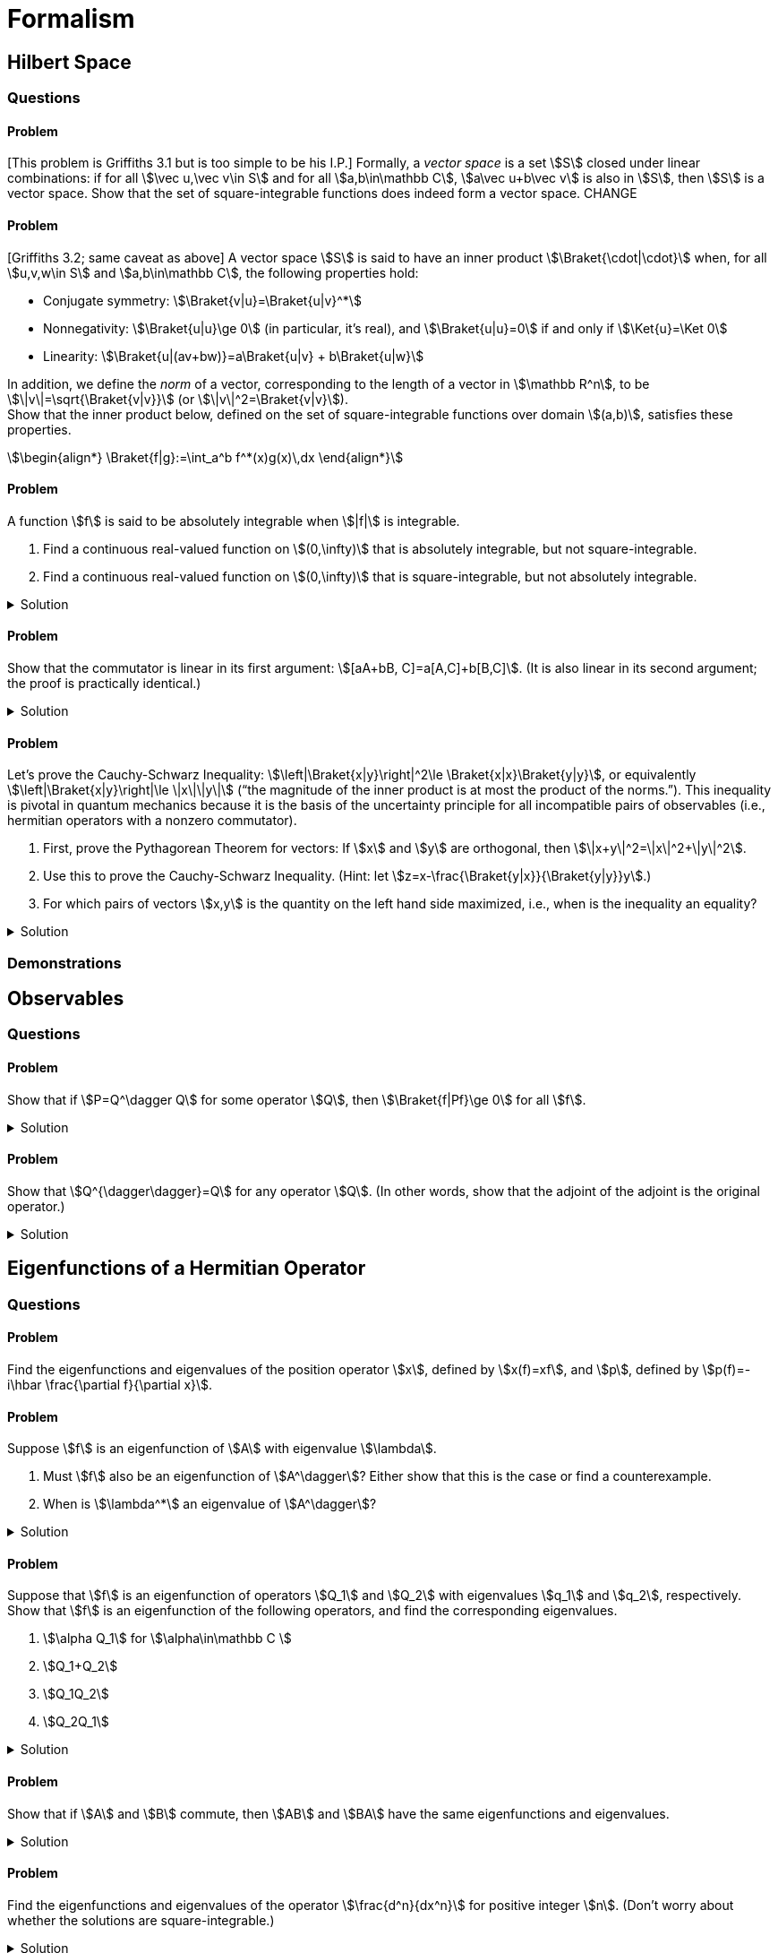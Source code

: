 [.qm-chapter.chap-3]
= Formalism

== Hilbert Space

=== Questions

==== Problem
[This problem is Griffiths 3.1 but is too simple to be his I.P.] Formally, a _vector space_ is a set stem:[S] closed under linear combinations: if for all stem:[\vec u,\vec v\in S] and for all stem:[a,b\in\mathbb C], stem:[a\vec u+b\vec v] is also in stem:[S], then stem:[S] is a vector space.
Show that the set of square-integrable functions does indeed form a vector space. CHANGE

==== Problem
[Griffiths 3.2; same caveat as above] A vector space stem:[S] is said to have an inner product stem:[\Braket{\cdot|\cdot}] when, for all stem:[u,v,w\in S] and stem:[a,b\in\mathbb C], the following properties hold:

* Conjugate symmetry: stem:[\Braket{v|u}=\Braket{u|v}^*]
* Nonnegativity: stem:[\Braket{u|u}\ge 0] (in particular, it's real), and stem:[\Braket{u|u}=0] if and only if stem:[\Ket{u}=\Ket 0]
* Linearity: stem:[\Braket{u|(av+bw)}=a\Braket{u|v} + b\Braket{u|w}]

In addition, we define the _norm_ of a vector, corresponding to the length of a vector in stem:[\mathbb R^n], to be stem:[\|v\|=\sqrt{\Braket{v|v}}] (or stem:[\|v\|^2=\Braket{v|v}]). +
Show that the inner product below, defined on the set of square-integrable functions over domain stem:[(a,b)], satisfies these properties.
[stem]
++++
\begin{align*}
\Braket{f|g}:=\int_a^b f^*(x)g(x)\,dx
\end{align*}
++++


==== Problem
A function stem:[f] is said to be absolutely integrable when stem:[|f|] is integrable.

. Find a continuous real-valued function on stem:[(0,\infty)] that is absolutely integrable, but not square-integrable.
. Find a continuous real-valued function on stem:[(0,\infty)] that is square-integrable, but not absolutely integrable.

.Solution
[%collapsible]
====
The “trick” is find functions that approach the stem:[x]- or stem:[y]-axis quickly enough to have a finite integral, but no longer do so when squared (part (a)) or square-rooted (part (b)).

[{sublist-style}]
. One example is the following function:
+
--
[stem]
++++
\begin{align*}
f(x)=\begin{cases}
x^{-\frac{1}{2}}-1&x\le1\\
0&x\ge 1
\end{cases}
\end{align*}

++++

image::fig-3.1.1-f1.svg[A function that is integrable but not square-integrable,width=500,role="text-center"]

Ultimately this relies on the fact that stem:[\int_0^1 x^n\,dx] is finite if and only if stem:[n > -1].

[stem]
++++
\begin{align*}
\int_0^\infty f(x)\,dx&=\int_0^1 x^{-\frac{1}{2}}-1\,dx\\
&=2x^\frac{1}{2}-x\Bigr|_0^1\\
&=1\\
\int_0^\infty f(x)^2\,dx&=\int_0^1 x^{-1}-2x^{-\frac{1}{2}}+1\,dx\\
&=\ln(x)-4x^{\frac{1}{2}}+x\Bigr|_0^1\\
&=\infty
\end{align*}
++++

So stem:[f(x)] is integrable, but stem:[f(x)^2] is not.
--
. One example is the following function:
--
[stem]
++++
\begin{align*}
f(x)=\frac{1}{x+1}
\end{align*}

++++

image::fig-3.1.1-f2.svg[A function that is square-integrable but not integrable,width=500,role="text-center"]

As shown below,
[stem]
++++
\begin{align*}
\int_0^\infty f(x)\,dx &=\int_0^\infty\frac{1}{x+1}\,dx\\
&=\ln(x+1)\Bigr|_0^\infty\\
&=\infty\\
\int_0^\infty f(x)^2\,dx&=\int_0^\infty \frac{1}{(x+1)^2}\,dx\\
&=-\frac{1}{x+1}\Bigr|_0^1\\
&=\frac{1}{2}
\end{align*}
++++

So stem:[f(x)] is not integrable, but stem:[f(x)^2] is.
--
====

==== Problem
Show that the commutator is linear in its first argument: stem:[[aA+bB, C\]=a[A,C\]+b[B,C\]].
(It is also linear in its second argument; the proof is practically identical.)

.Solution
[%collapsible]
====
Operators don't necessarily commute, but scalars do.
So,
[stem]
++++
\begin{align*}
[aA+bB,C]&=(aA+bB)C - C(aA+bB)\\
&=aAC-aCA+bBC-bCB\\
&=a(AC-CA)+b(BC-CB)\\
&=a[A,C]+b[B,C]
\end{align*}
++++

as desired.
====

==== Problem [[Cauchy-Schwarz]]
Let's prove the Cauchy-Schwarz Inequality: stem:[\left|\Braket{x|y}\right|^2\le \Braket{x|x}\Braket{y|y}], or equivalently stem:[\left|\Braket{x|y}\right|\le \|x\|\|y\|] (“the magnitude of the inner product is at most the product of the norms.”).
This inequality is pivotal in quantum mechanics because it is the basis of the uncertainty principle for all incompatible pairs of observables (i.e., hermitian operators with a nonzero commutator).

[{sublist-style}]
. First, prove the Pythagorean Theorem for vectors: If stem:[x] and stem:[y] are orthogonal, then stem:[\|x+y\|^2=\|x\|^2+\|y\|^2].
. Use this to prove the Cauchy-Schwarz Inequality.
(Hint: let stem:[z=x-\frac{\Braket{y|x}}{\Braket{y|y}}y].)
. For which pairs of vectors stem:[x,y] is the quantity on the left hand side maximized, i.e., when is the inequality an equality?


.Solution
[%collapsible]
====
[{sublist-style}]
. Since stem:[x] and stem:[y] are orthogonal, stem:[\Braket{x|y}=\Braket{y|x}=0]. Now we simply apply the linearity of the inner product:
+
[stem]
++++
\begin{align*}
\|x+y\|^2&=\Braket{x+y|x+y}\\
&=\Braket{x|x}+\Braket{x|y} +\Braket{y|x} +\Braket{y|y}\\
&=\Braket{x|x}+\Braket{y|y}\\
&=\|x\|^2+\|y\|^2
\end{align*}
++++

. First, if stem:[y=\Ket{0}], this is trivial; both sides of the inequality are 0.
So assume stem:[y\ne\Ket{0}], from which it follows that stem:[\Braket{y|y}\ne 0].
As the hint suggests, let stem:[z=x-\frac{\Braket{y|x}}{\Braket{y|y}}y]. This reason for this choice of stem:[z] will soon be clear:
+
--
[stem]
++++
\begin{align*}
\Braket{y|z}&=\Braket{y|x-\frac{\Braket{y|x}}{\Braket{y|y}}y}\\
&=\Braket{y|x}-\frac{\Braket{y|x}}{\Braket{y|y}}\Braket{y|y}\\
&=\Braket{y|x}-\Braket{y|x}\\
&=0
\end{align*}
++++

So stem:[y] and stem:[z] are orthogonal.
(In fact, stem:[\frac{\Braket{y|x}}{\Braket{y|y}}y] is the projection of stem:[x] onto stem:[y], which when subtracted from stem:[x] leaves the portion of stem:[x] orthogonal to stem:[y].)
Now, stem:[x=z+\frac{\Braket{y|x}}{\Braket{y|y}}y], the sum of two orthogonal vectors.
And, of course, stem:[\|z\|\ge 0].
So, applying the Pythagorean Theorem, we have
[stem]
++++
\begin{align*}
\|x\|^2&=\|z\|^2+\left\|\frac{\Braket{y|x}}{\Braket{y|y}}y\right\|^2\\
&=\|z\|^2+\left|\frac{\Braket{y|x}}{\|y\|^2}\right|^2\|y\|^2\\
&=\|z\|^2+\frac{\left|\Braket{y|x}\right|^2}{\|y\|^2}\\
&\ge \frac{\left|\Braket{y|x}\right|^2}{\|y\|^2}
\end{align*}
++++

Therefore,
[stem]
++++
\begin{align*}
\left|\Braket{x|y}\right|^2\le \|x\|^2\|y\|^2=\Braket{x|x}\Braket{y|y}
\end{align*}
++++

as desired.

Let's think about what this actually means, using the following form of the statement: stem:[\|x\|\ge \frac{|\Braket{y|x}|}{\|y\|}].
If we define stem:[y'=\frac{y}{\|y\|}] to be stem:[y] normalized, and define stem:[P_{y'}=\Ket{y'}\Bra{y'}] to be the projection operator onto stem:[y'], then
[stem]
++++
\begin{align*}
\Bigl\|P_{y'}\Ket{x}\Bigr\|&=\Bigl\|\Ket{y'}\Braket{y'|x}\Bigr\|\\
&=\left|\Braket{y'|x}\right|\ \Bigl\|\Ket{y'}\Bigr\|\\
&=\frac{\left|\Braket{y|x}\right|}{\|y\|}\cdot 1\\
&=\frac{\left|\Braket{y|x}\right|}{\|y\|}
\end{align*}
++++

So all the Cauchy-Schwarz Inequality says is that stem:[\left\|P_{y'}\Ket{x}\right\|\le\|x\|], i.e. the norm of the projection of a vector stem:[x] onto some other vector cannot exceed the norm of stem:[x] itself, which on its face is obvious (how could a vector get longer by taking only a portion of it?).
--

. For this inequality to be an equality, we need stem:[\|z\|^2=0], which implies stem:[x=\frac{\Braket{y|x}}{\Braket{y|y}}y]. So stem:[x] must be a scalar multiple of stem:[y] (which, in the finite-dimensional case, would mean they're parallel).
====

=== Demonstrations

== Observables

=== Questions
==== Problem
Show that if stem:[P=Q^\dagger Q] for some operator stem:[Q], then stem:[\Braket{f|Pf}\ge 0] for all stem:[f].

.Solution
[%collapsible]
====
[stem]
++++

\begin{align*}
\Braket{f|Pf}&=\Braket{f|Q^\dagger Qf}\\
&=\Braket{Qf| Qf}\\
&=\|Qf\|^2\\
&\ge 0
\end{align*}

++++

as desired
====

==== Problem
Show that stem:[Q^{\dagger\dagger}=Q] for any operator stem:[Q]. (In other words, show that the adjoint of the adjoint is the original operator.)

.Solution
[%collapsible]
====
Simply by the definition of the adjoint and the fact that stem:[\Braket{g|f}=\Braket{f|g}^*], we have, for all stem:[f] and stem:[g],
[stem]
++++

\begin{align*}
\Braket{Q^{\dagger\dagger} f|g}&=\Braket{f|Q^\dagger g}\\
&=\Braket{Q^\dagger g|f}^*\\
&=\Braket{g|Qf}^*\\
&=\Braket{Qf|g}^{**}\\
&=\Braket{Qf|g}
\end{align*}

++++


Now, because the inner product is linear,
[stem]
++++
\begin{align*}
0&=\Braket{Q^{\dagger\dagger} f|g}-\Braket{Qf|g}\\
&=\Braket{Q^{\dagger\dagger} f-Qf|g}\\
&=\Braket{(Q^{\dagger\dagger} -Q)f|g}
\end{align*}
++++

In particular, taking stem:[g=(Q^{\dagger\dagger} -Q)f], we have

[stem]
++++
\begin{align*}
0&=\Braket{(Q^{\dagger\dagger} -Q)f|(Q^{\dagger\dagger} -Q)f}\\
&=\|(Q^{\dagger\dagger} -Q)f\|^2
\end{align*}
++++

Hence stem:[(Q^{\dagger\dagger} -Q)f=\Ket 0].
Since stem:[f] was arbitrary, stem:[Q^{\dagger\dagger} -Q] must be the zero operator, and so stem:[Q^{\dagger\dagger} =Q].
====

== Eigenfunctions of a Hermitian Operator

=== Questions

==== Problem
Find the eigenfunctions and eigenvalues of the position operator stem:[x], defined by stem:[x(f)=xf], and stem:[p], defined by stem:[p(f)=-i\hbar \frac{\partial f}{\partial x}].

==== Problem
Suppose stem:[f] is an eigenfunction of stem:[A] with eigenvalue stem:[\lambda].

[{sublist-style}]
. Must stem:[f] also be an eigenfunction of stem:[A^\dagger]?
Either show that this is the case or find a counterexample.
. When is stem:[\lambda^*] an eigenvalue of stem:[A^\dagger]?

.Solution
[%collapsible]
====
[{sublist-style}]
. No, stem:[f] need not be an eigenfunction of stem:[A^\dagger].
For instance, if stem:[\displaystyle A=\begin{pmatrix}3&2\\0&1\end{pmatrix}], then
+
--
[stem]
++++
\begin{align*}
A\begin{bmatrix}1\\0\end{bmatrix}=\begin{pmatrix}3&2\\0&1\end{pmatrix}\begin{bmatrix}1\\0\end{bmatrix}=\begin{bmatrix}3\\0\end{bmatrix}=3\begin{bmatrix}1\\0\end{bmatrix}
\end{align*}
++++

yet
[stem]
++++
\begin{align*}
A^\dagger=\begin{pmatrix}3&0\\2&1\end{pmatrix}\\
A^\dagger\begin{bmatrix}1\\0\end{bmatrix}=\begin{bmatrix}3\\2\end{bmatrix}
\end{align*}
++++

so while stem:[\begin{bmatrix}1\\0\end{bmatrix}] is an eigenvector of stem:[A], it is not an eigenvector of stem:[A^\dagger].
--
. stem:[\lambda^*] is an eigenvalue of stem:[A^\dagger] as long as the underlying vector space is finite-dimensional (for instance, the Hilbert space of square-integrable functions is _not_ finite-dimensional).
+
--
Supposing stem:[\lambda^*] were _not_ an eigenvalue of stem:[A^\dagger], then there would be no nonzero stem:[f] for which stem:[(A^\dagger-\lambda^* I)f=0], from which we may conclude that stem:[A^\dagger-\lambda^* I] is invertible; call its inverse stem:[B]. Then stem:[(A^\dagger-\lambda^* I)B=I], and so stem:[I=I^\dagger=B^\dagger(A^\dagger-\lambda^* I)^\dagger = B^\dagger (A -\lambda I)].
So stem:[A-\lambda I] is also invertible, which means stem:[\lambda] is not an eigenvalue of stem:[A].
By the contrapositive, if stem:[\lambda] is an eigenvalue of stem:[A], then stem:[\lambda^*] is an eigenvalue of stem:[A^\dagger].
But if the underlying vector space is infinite dimensional, then consider stem:[T] defined on the Hilbert space of square-integrable functions over stem:[[0,\infty)] by stem:[Tf(x):=f(x+1)].
(Showing that stem:[T] is linear is left as an exercise to the reader.) Then
[stem]
++++
\begin{align*}
\Braket{g,Tf}&=\int_{0}^\infty g^*(x)Tf(x)\,dx\\
&=\int_{0}^\infty g^*(x)f(x+1)\,dx\\
&=\int_{1}^\infty g^*(x-1)f(x)\,dx\\
\end{align*}
++++

So, evidently,
[stem]
++++
\begin{align*}
T^\dagger g(x)=\begin{cases}0&0\le x\lt 1\\g(x-1)&x\ge 1\end{cases}
\end{align*}
++++

If stem:[f(x):=\lambda^x] (with stem:[0<\lambda< 1] for square integrability), then stem:[Tf=\lambda^{x+1}=\lambda\lambda^x=\lambda f], so stem:[f] is an eigenvalue of stem:[T] with eigenvalue stem:[\lambda].
Yet, if stem:[g] were an eigenvalue of stem:[T^\dagger] with eigenvalue stem:[\kappa], then we'd have
[stem]
++++
\begin{align*}
\kappa g(x)&=\begin{cases}0&0\le x\lt 1\\g(x-1)&x\ge 1\end{cases}
\end{align*}
++++

If stem:[\kappa=0], then stem:[g(x-1)=0] for all stem:[x\ge 1], which is to say stem:[g(x)=0] for all stem:[x].
But stem:[0] is not a permissible eigenfunction, so we must have stem:[\kappa\ne0], from which we conclude that
[stem]
++++
\begin{align*}
g(x)&=\begin{cases}0&0\le x\lt 1\\\frac{1}{\kappa}g(x-1)&x\ge 1\end{cases}
\end{align*}
++++

Since stem:[g(x)=0] for stem:[0\le x< 1], we must also have stem:[g(x)=0] for stem:[1\le x< 2], then for stem:[2\le x< 3], and indeed for all of stem:[[0,\infty)] — stem:[g] is again identically 0!
So, in fact, stem:[T^\dagger] has _no_ eigenvalues whatsoever (and certainly not stem:[\lambda^*]).

[sidebar]
=====
In the first part of part (b), where exactly did we use the finite dimensionality of the underlying vector space?

Answer: it was in stating if there is no nonzero stem:[f] for which stem:[(A^\dagger - \kappa^* I)f=0], then stem:[A^\dagger - \kappa^* I] has an inverse: an operator stem:[B] such that stem:[(A^\dagger - \kappa^* I)B=I].
In infinite dimensional vector spaces, just because an operator does not send any nonzero vectors to 0 does not mean it has an inverse operator.
Indeed, stem:[T] as defined above sends to zero all (not-identically-zero) functions that are zero for stem:[x\ge 1], and yet stem:[T] has no inverse — it shifts functions one unit to the left, but since the domain ends at 0, there is no way to "un-shift" the portion of the function on stem:[[0,1)]; it's just lost.
=====
--
====

==== Problem
Suppose that stem:[f] is an eigenfunction of operators stem:[Q_1] and stem:[Q_2] with eigenvalues stem:[q_1] and stem:[q_2], respectively.
Show that stem:[f] is an eigenfunction of the following operators, and find the corresponding eigenvalues.

[{sublist-style}]
. stem:[\alpha Q_1] for stem:[\alpha\in\mathbb C ]
. stem:[Q_1+Q_2]
. stem:[Q_1Q_2]
. stem:[Q_2Q_1]

.Solution
[%collapsible]
====
The following laws are helpful:

* Operator application is associative
* Operator application distributes over addition
* Scalars commute with everything

//

[{sublist-style}]
. stem:[(\alpha Q_1)f=\alpha (Q_1f)=\alpha q_1f], so stem:[f] is an eigenfunction of stem:[\alpha Q_1] with eigenvalue stem:[\alpha q_1].
. stem:[(Q_1+Q_2)f=Q_1f+Q_2f=q_1f+q_2f=(q_1+q_2)f], so stem:[f] is an eigenfunction of stem:[Q_1+Q_2] with eigenvalue stem:[q_1+q_2].
. {nbsp}
+
--
[stem]
++++
\begin{align*}
(Q_1Q_2)f&=Q_1(Q_2f)\\
&=Q_1(q_2f)\\
&=q_2(Q_1f)\\
&=q_2q_1f
\end{align*}
++++

So stem:[f] is an eigenfunction of stem:[Q_1Q_2] with eigenvalue stem:[q_1q_2].
--
. The proof proceeds exactly as above. The eigenvalue is again stem:[q_1q_2]. So, while operators may not commute, the eigenvalues of the product of two operators does not depend on the order of the product.
====

==== Problem
Show that if stem:[A] and stem:[B] commute, then stem:[AB] and stem:[BA] have the same eigenfunctions and eigenvalues.

.Solution
[%collapsible]
====
If stem:[f] is an eigenfunction of stem:[AB] with eigenvalue stem:[\lambda], then
[stem]
++++
\begin{align*}
(BA) f&=(AB)f=\lambda f
\end{align*}
++++

as desired.
====

==== Problem
Find the eigenfunctions and eigenvalues of the operator stem:[\frac{d^n}{dx^n}] for positive integer stem:[n].
(Don't worry about whether the solutions are square-integrable.)

.Solution
[%collapsible]
====
For fixed stem:[q\ne 0], solving stem:[\frac{d^n}{dx^n}f(x)=qf(x)] yields
[stem]
++++
 f_q(x)=\sum_{k=1}^{n}c_k \exp\left[(-1)^{2k/n}q^{1/n}x\right]
++++

where stem:[f_q] is the eigenfunction belonging to eigenvalue stem:[q], and the stem:[c_k] are constants determined by the boundary conditions.
Evidently, every nonzero complex number is an eigenvalue.

If stem:[q=0], then the solutions to stem:[\frac{d^n}{dx^n}f(x)=0] are simply the polynomials of degree at most stem:[n-1].

NOTE: This problem highlights the fact that the eigenfunctions of an operator depend on the _precise_ operator in question; stem:[\frac{d^n}{dx^n}-q] is quite different from stem:[\frac{d^n}{dx^n}] when stem:[q\ne0].
====

==== Problem
Show that if two (not necessarily hermitian) operators stem:[A] and stem:[B] commute, then, given an eigenfunction stem:[f] of stem:[A] with eigenvalue stem:[\lambda], either stem:[f] is an eigenfunction of stem:[B] or stem:[\lambda] is a degenerate eigenvalue of stem:[A] (i.e., there are at least two linearly independent eigenfunctions of stem:[A] corresponding to stem:[\lambda]).

.Solution
[%collapsible]
====
We have:
[stem]
++++
\begin{align*}
A(Bf)&=BAf\\
&=B(\lambda f)\\
&=\lambda (Bf)
\end{align*}
++++

If stem:[Bf] is a scalar multiple of stem:[f], then by definition stem:[f] is an eigenfunction of stem:[B].
(We don't know the eigenvalue, but no matter.)
Otherwise, stem:[Bf] and stem:[f] are linearly independent, and both are eigenfunctions of stem:[A] corresponding to stem:[\lambda], so indeed stem:[\lambda] is degenerate.
====

== Generalized Statistical Interpretation

=== Questions

==== Problem
Recall that if stem:[A] is an observable with (normalized) eigenvectors stem:[f_\alpha], we can write
[stem]
++++
\begin{align*}
\Psi&=\sum_{n} c_n f_n\quad \textrm{(discrete spectrum)}\\
\Psi&=\int_{\mathcal D} c_z f_z\,dz\quad \textrm{(continuous spectrum)}\\
\end{align*}
++++

and then due to the orthogonality of the eigenvectors of a hermitian operator, the coefficients are given by stem:[c_\alpha =\Braket{f_\alpha | \Psi}].
Show that this is equivalent to “projecting” stem:[\Psi] onto stem:[f_\alpha]: if stem:[P_\alpha=\Ket{f_\alpha}\Bra{f_\alpha}], then stem:[P_\alpha\Ket\Psi=c_\alpha \Ket{f_\alpha}].

.Solution
[%collapsible]
====
The computation is straightforward:
[stem]
++++
\begin{align*}
P_\alpha\Ket{\Psi}&=(\Ket{f_\alpha}\Bra{f_\alpha})\Ket{\Psi}\\
&=\Ket{f_\alpha}\ \Braket{f_\alpha|\Psi}\\
&=c_\alpha \Ket{f_\alpha}
\end{align*}
++++

[NOTE]
=====
This is exactly why we can say that stem:[c_\alpha =\Braket{f_\alpha | \Psi}] tells you how much of stem:[f_\alpha] is in stem:[\Psi]. Because the inner project with a normalized vector stem:[u] is equivalent to a projection onto stem:[u], the inner product picks out just the component corresponding to stem:[u].
For a concrete example, consider the vector space stem:[\mathbb R^n], where projecting a vector stem:[v] onto the stem:[k]^th^ basis vector stem:[e_n], i.e., computing stem:[\Braket{v|e_k}], picks out the stem:[k]^th^ component of stem:[v] — that's what the components of a vector in stem:[\mathbb R^n] _mean_.

The Fourier transform is nothing more than a projection of a function onto the complex exponentials stem:[e^{-i\omega x}].
=====
====

== The Uncertainty Principle

=== Questions

==== Problem
Show that the commutator of two hermitian operators is of the form stem:[iQ] where stem:[Q] is hermitian.

.Solution
[%collapsible]
====
Let stem:[A] and stem:[B] be two hermitian operators, i.e., stem:[A=A^\dagger] and stem:[B=B^\dagger].
Then
[stem]
++++
\begin{align*}
[A,B]^\dagger&=(AB-BA)^\dagger\\
&=(AB)^\dagger-(BA)^\dagger\\
&=B^\dagger A^\dagger - A^\dagger B^\dagger\\
&=BA-AB\\
&=-[A,B]
\end{align*}
++++

Therefore,
[stem]
++++
\begin{align*}
(-i[A,B])^\dagger&=(-i)^*[A,B]^\dagger\\
&=i(-[A,B])\\
&=-i[A,B]
\end{align*}
++++

So stem:[-i[A,B\]] is hermitian.
Letting stem:[Q=-i[A,B\]], we have stem:[[A,B\]=iQ] with stem:[Q] hermitian, as desired.

NOTE: The operators stem:[R] for which stem:[R^\dagger=-R] are known as https://en.wikipedia.org/wiki/Skew-Hermitian_matrix[_anti-hermitian_].
As we saw above, just as an imaginary number is stem:[i] times a real number, an anti-hermitian matrix is stem:[i] times a hermitian matrix.
And in the same way that hermitian operators are akin to real numbers (e.g., their eigenvalues are all real), anti-hermitian operators are akin to imaginary numbers (e.g., their eigenvalues are all imaginary).
====


==== Problem
The so-called *Generalized Ehrenfest Theorem* states that for any observable stem:[Q(x,p,t)],
[stem]
++++
\frac{d}{dt}\Braket{Q}=\frac{i}{\hbar}\Braket{[\hat H,\hat Q]}+\Braket{\frac{\partial \hat Q}{\partial t}}
++++

One thing it states is that a sufficient condition for stem:[\Braket{Q}] to be constant over time is that stem:[\Braket{[\hat H,\hat Q\]}=0] and stem:[\Braket{\frac{\partial \hat Q}{\partial t}}=0]. (In particular, if stem:[Q] does not depend on stem:[t], then stem:[\Braket{\frac{\partial \hat Q}{\partial t}}=0] and so all we need to check is that stem:[\Braket{[\hat H,\hat Q\]}]).

[{sublist-style}]
. Using this fact, when is stem:[\Braket{x}] constant?
Before working it out explicitly, use your physical intuition to make a guess.
. For which Hamiltonians is stem:[\Braket{p}] conserved?
Before working it out explicitly, use your physical intuition to make a guess.


.Solution
[%collapsible]
====
[{sublist-style}]
. stem:[\hat x] doesn't depend on time, so we only need to determine when stem:[\Braket{[\hat H,\hat x\]}=0].
The general form of the Hamiltonian is stem:[-\hbar^2\frac{\partial ^2}{\partial x^2}+V(x)], and so for an arbitrary wavefunction stem:[\psi],
+
--
[stem]
++++
\begin{align*}
(\hat x\hat H)\psi=x\left(-\hbar ^2\frac{\partial^2 \psi}{\partial x^2}+V(x)\psi\right)
\end{align*}
++++

whereas
[stem]
++++
\begin{align*}
(\hat H\hat x)\psi&=\left(-\hbar ^2\frac{\partial^2}{\partial x^2}+V(x)\right)(x\psi)\\
&=-\hbar^2\frac{\partial }{\partial x}\left(\psi+x\frac{\partial \psi}{\partial x}\right)+xV(x)\psi\\
&=-\hbar^2\left(2\frac{\partial \psi}{\partial x}+x\frac{\partial ^2\psi}{\partial x}\right)+xV(x)\psi\\
&=x\left(-\hbar^2\frac{\partial^2 \psi}{\partial x^2}+V(x)\psi\right)-2\hbar^2\frac{\partial \psi}{\partial x}\\
&=(\hat x\hat H)\psi - 2\hbar^2\frac{\partial \psi}{\partial x}\\
&=(\hat x\hat H)\psi + 2i\hbar(\hat p\psi)
\end{align*}
++++

So stem:[[\hat H,\hat x\]=2i\hbar \hat p], and so
[stem]
++++
\begin{align*}
\frac{d\Braket{x}}{dt}=\Braket{[\hat H,\hat x]}&=\Braket{2i\hbar \hat p}=2i\hbar\Braket{p}
\end{align*}
++++

As expected, stem:[\Braket{x}] is constant as long as stem:[\Braket{p}=0].
--
. stem:[\hat p] also doesn't depend on time so once again we simply need to find the Hamiltonians it commutes with.
+
--
[stem]
++++
\begin{align*}
(\hat p\hat H)\psi &=-i\hbar\frac{\partial }{\partial x}\left[\left(-\hbar^2\frac{\partial^2 }{\partial^2 x}+V(x)\right)\psi\right]\\
&=-i\hbar\frac{\partial }{\partial x}\left(-\hbar^2\frac{\partial^2 \psi}{\partial x^2}+V(x)\psi\right)\\
&=-i\hbar\left(-\hbar^2\frac{\partial ^3\psi}{\partial x^3}+\frac{\partial V(x)}{\partial x}\psi+V(x)\frac{\partial \psi}{\partial x}\right)
\end{align*}
++++

whereas
[stem]
++++
\begin{align*}
(\hat H\hat p)\psi&=\left(-\hbar^2\frac{\partial^2 }{\partial x^2}+V(x)\right)\left(-i\hbar\frac{\partial \psi}{\partial x}\right)\\
&=-i\hbar\left(-\hbar^2\frac{\partial ^3\psi}{\partial x^3}+V(x)\frac{\partial \psi}{\partial x}\right)\\
&=(\hat p\hat H)\psi +i\hbar\frac{\partial V(x)}{\partial x}\psi
\end{align*}
++++

So stem:[[\hat H,\hat p\]=i\hbar\frac{\partial V}{\partial x}], and we want to determine when stem:[\Braket{[\hat H,\hat p\]}=0].
stem:[\frac{\partial V}{\partial x}] is an extrinsic property of the system — it doesn't depend on stem:[\Psi] — and so its expectation is just its value: stem:[\Braket{\frac{\partial V}{\partial x}}=\frac{\partial V}{\partial x}].
So, in order for stem:[\Braket{[\hat H,\hat p\]}=0], we need stem:[\frac{\partial V}{\partial x}=0].
In other words, stem:[\Braket p] is conserved whenever the potential is uniform over all space.
We would expect this result; in a flat potential, an object feels no net force, so its momentum won't change.
--
====

== Vectors and Operators

=== Questions

==== Problem
Find the eigenvalues and normalized eigenvectors of
[stem]
++++
A=\begin{pmatrix}4&2\\1&5\end{pmatrix}
++++

.Solution
[%collapsible]
====
We wish to solve stem:[A\Ket{x}=\lambda \Ket{x}] with stem:[\Ket{x}\ne \Ket{0}].
Subtracting stem:[\lambda\Ket{x}] from both sides and factoring, we obtain stem:[(A-\lambda I)\Ket{x}=\Ket{0}], where stem:[I] is the identity matrix (of the correct dimensions; in this case, stem:[2\times 2]).
Since stem:[\Ket{x}\ne \Ket{0}], stem:[A-\lambda I] must be singular (non-invertible), which means its determinant is 0.
So, we have
[stem]
++++
\begin{align*}
0&=\det (A-\lambda I)\\&=(4-\lambda)(5-\lambda)-1\cdot 2\\&=\lambda^2-9\lambda+18\\&=(\lambda-3)(\lambda-6)
\end{align*}
++++

So the eigenvalues are stem:[\lambda_1=3] and stem:[\lambda_2=6].

Now we must solve stem:[\lambda_i\Ket{x} x=A\Ket{x}] for the concrete eigenvalues stem:[\lambda_1, \lambda_2].
If stem:[\Ket{x}=\begin{bmatrix}x\\y\end{bmatrix}], then we find the eigenvectors corresponding to stem:[\lambda_1] as follows:
[stem]
++++

\begin{align*}
3\begin{bmatrix}x\\y\end{bmatrix}&=\begin{pmatrix}4&2\\1&5\end{pmatrix}\begin{bmatrix}x\\y\end{bmatrix}=\begin{bmatrix}4x+2y\\x+5y\end{bmatrix}
\end{align*}

++++

Since equal vectors must have equal components, we have the system of equations stem:[3x=4x+2y,3y=x+5y].
This has solution stem:[x=-2y], which means the eigenvectors corresponding to stem:[\lambda_1=3] are of the form stem:[\begin{bmatrix}-2y\\y\end{bmatrix}], which as a unit vector is stem:[\dfrac{1}{\sqrt{5}}\begin{bmatrix}-2\\1\end{bmatrix}].

Similarly, for stem:[\lambda_2=6], we obtain stem:[6x=4x+2y,6y=x+5y] which has solution stem:[x=y], so the unit eigenvector is stem:[\dfrac{1}{\sqrt{2}}\begin{bmatrix}1\\1\end{bmatrix}].
====

==== Problem
What are the eigenvalues and normalized eigenvectors of a diagonal matrix stem:[A] with diagonal entries stem:[m_1, \ldots, m_n]?

.Solution
[%collapsible]
====
An stem:[n]-dimensional matrix can have at most stem:[n] linearly independent eigenvectors, so if we find stem:[n] eigenvectors then we're done.
If we define stem:[v_k:=] the stem:[k]^th^ column of the stem:[n\times n] identity matrix — i.e., stem:[v_k] is the vector whose only nonzero component is component stem:[k], which is 1 — then clearly stem:[Av_k=m_k v_k].
So the normalized eigenvectors are these stem:[v_k] and the corresponding eigenvalues are stem:[\lambda_k=m_k].
====

==== Problem
[This problem is technically in Griffiths but I imagine it's also in every linear algebra book ever written.] Suppose stem:[P] is a projection operator, i.e., that it can be written as stem:[P=\Ket{a}\Bra{a}] for some unit vector stem:[a].

[{sublist-style}]
. Show that stem:[P] is _idempotent_, i.e., that stem:[P^2=P].
(Corollary: stem:[P^n=P] for every positive integer stem:[n].)
. What are the eigenvalues of stem:[P]?
. What are the corresponding eigenvectors? (With stem:[P] arbitrary, you can't write out the eigenvectors explicitly, so merely describe them in terms of stem:[a].)

.Solution
[%collapsible]
====
[{sublist-style}]
. Every projection operator is of the form stem:[P=\Ket{a}\Bra{a}] where stem:[a] is a unit vector.
+
--
So
[stem]
++++
\begin{align*}
P^2&=(\Ket{a}\Bra{a})(\Ket{a}\Bra{a})\\
&=\Ket{a}(\Braket{a|a})\Bra{a}\\
&=\Ket{a}(1)\Bra{a}|\\
&=\Ket{a}\Bra{a}\\
&=P
\end{align*}
++++
--

. We wish to solve stem:[P\Ket{x}=\lambda\Ket{x}] (with stem:[\Ket{x}\ne \Ket{0}]).
By the corollary to part (a), for every positive integer stem:[n], we have stem:[\lambda^{n+1}\Ket{x}=P^{n+1}\Ket{x}=P\Ket{x}=\lambda x], and so stem:[(\lambda^{n+1}-\lambda)\Ket{x}=\Ket{0}].
Since stem:[\Ket{x}\ne \Ket{0}], we have stem:[\lambda^{n+1}=\lambda].
The only values of stem:[\lambda] for which this holds for all stem:[n] are stem:[\lambda_0=0] and stem:[\lambda_1=1], so those are the two eigenvalues.
. We simply solve for stem:[\Ket{x}] corresponding to stem:[\lambda_0]:
+
--
[stem]
++++
\Ket{a}\Braket{a|x}=P\Ket{x}=\lambda_0\Ket{x}=\Ket{0}
++++

stem:[\Ket{a}\ne\Ket{0}], so stem:[\Braket{a|x}=0].
Thus the eigenvectors corresponding to stem:[\lambda_0=0] are the vectors orthogonal to stem:[a].

Now we solve for stem:[\Ket{x}] corresponding to stem:[\lambda_1]:
[stem]
++++
\Ket{a}\Braket{a|x}=P\Ket{x}=\lambda_1\Ket{x}=\Ket{x}
++++

Since stem:[\Braket{a|x}] is just a scalar, the eigenvectors corresponding to stem:[\lambda_1=1] are the vectors parallel to stem:[a].
--
====

==== Problem
For a matrix stem:[A], the _matrix exponential_ is defined by replacing stem:[x] in the power series for stem:[e^x] with stem:[A]:
[stem]
++++
e^{A}:=\sum_{n=0}^\infty \frac{A^n}{n!}.
++++

(By analogy with numbers, stem:[A^0] is defined to be the identity operator — perhaps the summation should be written stem:[e^{A}=I+\sum_{n=1}^\infty \frac{A^n}{n!}].)
The matrix exponential stem:[e^A] shares some properties with the ordinary exponential stem:[e^z] over complex numbers (or, with respect to the exponential, matrices themselves share several properties with complex numbers):

[{sublist-style}]
. Show that the matrix exponential of the zero operator is the identity operator. (Analog: stem:[e^0=1].)
. Show that stem:[e^{A^\dagger}=(e^A)^\dagger]. (Analog: stem:[e^{z^*}=(e^z)^*].)
. Show that if stem:[A] is hermitian then so is stem:[e^A]. (Analog: the exponential of a real number is real.)
. Under what conditions on matrices stem:[A] and stem:[B] does it hold that stem:[e^{A+B}=e^Ae^B]? (Analog: stem:[e^{z+w}=e^z e^w], always.)
+
--
A helpful fact is the *binomial theorem*: if stem:[\binom{n}{k}=\frac{n!}{k!(n-k)!}] represents the number of ways to choose a stem:[k]-element subset from an stem:[n]-element set, and stem:[x] and stem:[y] are numbers, then
[stem]
++++
\begin{align*}
(x+y)^n=\sum_{k=0}^n\binom{n}{k}x^ky^{n-k}
\end{align*}
++++

(Hint: under what conditions does the binomial theorem apply when stem:[x] and stem:[y] are replaced with operators?
It may help to compute stem:[(A+B)^3] by hand.)

[sidebar]
====
The proof of the binomial theorem is simple: in stem:[(x+y)^n], the coefficient of stem:[x^ky^{n-k}] is the number of ways to pick which stem:[k] of the stem:[n] copies of stem:[x+y] will contribute a factor of stem:[x]; the other stem:[n-k] will contribute a factor of stem:[y].
But the number of ways to pick stem:[k] things from a set of size stem:[n] is, by definition, stem:[\binom nk].
It's left as an exercise to the reader to show why stem:[\binom nk=\frac{n!}{k!(n-k)!}].
====
--
. A _unitary_ matrix is a matrix stem:[U] that satisfies stem:[UU^\dagger =U^\dagger U=I] — its adjoint is its inverse.
Just as the hermitian matrices are akin to real numbers (their eigenvalues are all real), and the anti-hermitian matrices — matrices of the form stem:[iQ] where stem:[Q] is hermitian — are akin to imaginary numbers (their eigenvalues are all imaginary), unitary matrices are akin to complex numbers with magnitude 1 (their eigenvalues all have magnitude 1, and their multiplicative inverse is equal to their hermitian conjugate).
+
Accordingly, show that if stem:[Q] is hermitian then stem:[e^{iQ}] is unitary.
(Analog: the exponential of an imaginary number has magnitude 1.)

.Solution
[%collapsible]
====
[{sublist-style}]
. Let stem:[\mathbf 0] denote the zero operator.
stem:[e^{\mathbf 0}=\sum_{n=0}^\infty \frac{\mathbf 0^n}{n!}].
The only nonzero term of this sum is the stem:[n=0] term, which by definition is the identity matrix.
. First, note that since stem:[(AB)^\dagger=B^\dagger A^\dagger] for all operators stem:[A,B], we have stem:[(A^\dagger)^n=(A^n)^\dagger].
+
--
Also recall that stem:[(A+B)^\dagger=A^\dagger+B^\dagger].
Then,
[stem]
++++
\begin{align*}
e^{A^\dagger}&=\sum_{n=0}^\infty \frac{(A^\dagger)^n}{n!}\\
&=\sum_{n=0}^\infty \frac{(A^n)^\dagger}{n!}\\
&=\left(\sum_{n=0}^\infty \frac{A^n}{n!}\right)^\dagger\\
&=(e^A)^\dagger
\end{align*}
++++

as desired.
--
. By part (b), if stem:[Q] is hermitian, then stem:[(e^{Q})^\dagger=e^{Q^\dagger}=e^Q], so stem:[e^Q] is indeed hermitian.
. For stem:[e^{A+B}=e^A e^B] to hold, stem:[A] and stem:[B] must commute.
+
--
If and only if stem:[A] and stem:[B] commute, we have
[stem]
++++
\begin{align*}
(A+B)^n&=\sum_{k=0}^n \binom{n}{k}A^kB^{n-k}
\end{align*}
++++

where stem:[\binom{n}{k}=\frac{n!}{k!(n-k)!}] denotes the binomial coefficient.
For instance, regardless of whether stem:[A] and stem:[B] commute,
[stem]
++++
\begin{align*}
(A+B)^3&=(A+B)(A+B)(A+B)\\
&=(A^2+AB+BA+B^2)(A+B)\\
&=A^3+ABA+BA^2+B^2A\\
&\phantom{=}+A^2B+AB^2+BAB+B^3
\end{align*}
++++

Only if stem:[A] and stem:[B] commute can this be simplified to stem:[A^3+3A^2B+3AB^2+B^3].

Then,
[stem]
++++
\begin{align*}
e^{A+B}&=\sum_{n=0}^\infty \frac{(A+B)^n}{n!}\\
&=\sum_{n=0}^\infty \left(\frac{1}{n!}\sum_{k=0}^n\binom{n}{k}A^kB^{n-k}\right)\\
&=\sum_{n=0}^\infty \sum_{k=0}^n \frac{A^k}{k!}\frac{B^{n-k}}{(n-k)!}\\
&=\left(\sum_{n=0}^\infty \frac{A^n}{n!}\right)\left(\sum_{n=0}^\infty \frac{B^n}{n!}\right)\\
&=e^Ae^B
\end{align*}
++++

as desired.

[sidebar]
How did we turn stem:[\sum_{n=0}^\infty \sum_{k=0}^n \frac{A^k}{k!}\frac{B^{n-k}}{(n-k)!}] into stem:[\left(\sum_{n=0}^\infty \frac{A^n}{n!}\right)\left(\sum_{n=0}^\infty \frac{B^n}{n!}\right)]?
This is just an advanced application of the distributive property.
Simply write out the product of the summations by hand, apply the distributive property, and group terms according to the sum of the powers of stem:[A] and stem:[B] (so that e.g., the stem:[A^3], stem:[A^2B], stem:[AB^2], and stem:[B^3] terms are grouped together).
You'll see the nested summations appear.
--
. First, note that stem:[iQ] and stem:[-iQ] commute — the scalars commute with everything and stem:[Q] commutes with itself.
+
--
Then, if stem:[Q] is hermitian,
[stem]
++++
\begin{align*}
e^{iQ}(e^{iQ})^\dagger&=e^{iQ}e^{(iQ)^\dagger}&\textrm{(part (b))}\\
&=e^{iQ}e^{-iQ}\\
&=e^{iQ + (-iQ)}&\textrm{(part (d))}\\
&= e^{\mathbf{0}}\\
&=I&\textrm{(part (a))}
\end{align*}
++++

So stem:[e^{iQ}] is indeed unitary.
--
====

==== Problem
Let stem:[\hat x] be the operator corresponding to the stem:[x] observable, which is multiplication by stem:[x] (in position space).
Show that stem:[e^{\hat x}\Ket{f}=e^x \Ket{f}], i.e., the operator exponential of stem:[\hat x] is multiplication by stem:[e^x].

==== Problem
Show that the solution to the differential equation stem:[\frac{d}{dt}\Ket{x(t)}= A\Ket{x(t)}] with initial condition stem:[\Ket{x(0)}=\Ket{x_0}], where stem:[A] is a constant nonzero operator, is stem:[\Ket{x(t)}=e^{At}\Ket{x_0}].

NOTE: This exactly mirrors the scalar-valued differential equation stem:[\frac{d}{dt}y(t)=ky(t),y(0)=y_0] with stem:[k] constant, which has solution stem:[y(t)=e^{kt}y_0].

.Solution
[%collapsible]
====
First we'll check the initial condition:
[stem]
++++
e^{A\cdot 0}\Ket{x_0}=I\Ket{x_0}=\Ket{x_0}
++++

Now we'll check that the proposed solution satisfies the differential equation.
[stem]
++++
\begin{align*}
\frac{d}{dt}\Ket{x(t)}&=\frac{d}{dt}\Ket{\left(e^{At}\Ket{x_0}\right)}\\
&=\left(\frac{d}{dt}e^{At}\right)\Ket{x_0}\\
&=\frac{d}{dt}\left(\sum_{n=0}^\infty \frac{(At)^n}{n!}\right)\Ket{x_0}\\
&=\left(\sum_{n=1}^\infty \frac{A^n\,nt^{n-1}}{n!}\right)\Ket{x_0}\\
&=A\left(\sum_{n=1}^\infty \frac{A^{n-1}t^{n-1}}{(n-1)!}\right)\Ket{x_0}\\
&=A\left(\sum_{n=0}^\infty \frac{A^{n}t^{n}}{n!}\right)\Ket{x_0}\\
&=Ae^{At}\Ket{x_0}\\
&=A\Ket{x(t)}
\end{align*}
++++

as desired.
====
